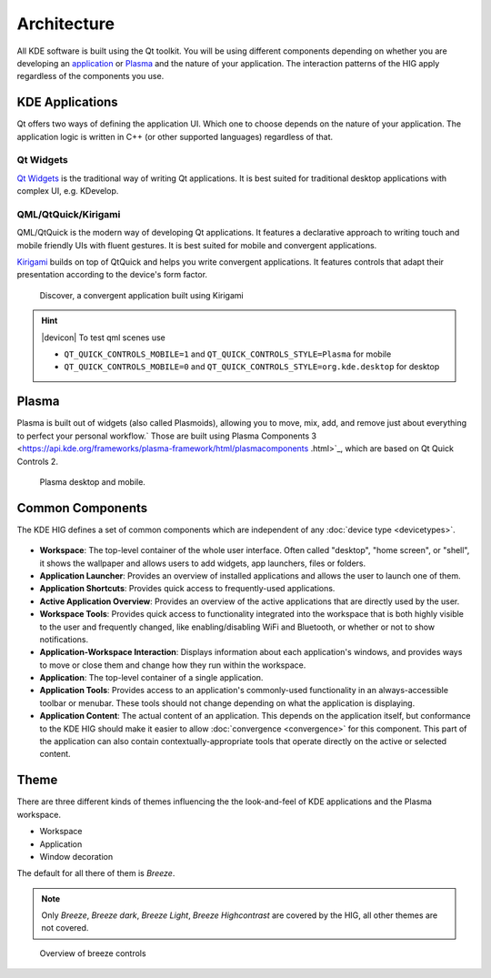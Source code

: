 Architecture
============

All KDE software is built using the Qt toolkit. You will be using different
components depending on whether you are developing an
`application <https://www.kde.org/applications/>`_ or
`Plasma <https://www.kde.org/plasma-desktop.php>`_ and the nature of your
application. The interaction patterns of the HIG apply regardless of the
components you use.

KDE Applications
----------------

Qt offers two ways of defining the application UI. Which
one to choose depends on the nature of your application. The application logic
is written in C++ (or other supported languages) regardless of that.

Qt Widgets
^^^^^^^^^^

`Qt Widgets <http://doc.qt.io/qt-5/qtwidgets-index.html>`_ is the traditional
way of writing Qt applications. It is best suited for traditional desktop
applications with complex UI, e.g. KDevelop.

QML/QtQuick/Kirigami
^^^^^^^^^^^^^^^^^^^^

QML/QtQuick is the modern way of developing Qt applications. It features a
declarative approach to writing touch and mobile friendly UIs with fluent
gestures. It is best suited for mobile and convergent applications.

`Kirigami <https://www.kde.org/products/kirigami/>`_ builds on top of QtQuick
and helps you write convergent applications. It features controls that adapt
their presentation according to the device's form factor.

.. figure:: /img/kirigami.jpg
   :scale: 25%
   :alt: Discover, a convergent application built with Kirigami

   Discover, a convergent application built using Kirigami

.. hint::
   |devicon| To test qml scenes use

   * ``QT_QUICK_CONTROLS_MOBILE=1`` and ``QT_QUICK_CONTROLS_STYLE=Plasma``
     for mobile
   * ``QT_QUICK_CONTROLS_MOBILE=0`` and
     ``QT_QUICK_CONTROLS_STYLE=org.kde.desktop`` for desktop

Plasma
------
Plasma is built out of widgets (also called Plasmoids), allowing you to move,
mix, add, and remove just
about everything to perfect your personal workflow.` Those are built
using Plasma Components 3
<https://api.kde.org/frameworks/plasma-framework/html/plasmacomponents
.html>`_, which are based on Qt Quick Controls 2.

.. figure:: /img/plasma-workspace.jpg
   :scale: 25%
   :alt: Plasma desktop and mobile

   Plasma desktop and mobile.


Common Components
-----------------

The KDE HIG defines a set of common components which are independent of any 
:doc:`device type <devicetypes>`.

.. figure:: /img/Desktop_UX.png
   :scale: 25%
   :alt: Example showing the common components on a Desktop device type

   
- **Workspace**: The top-level container of the whole user interface. Often
  called "desktop", "home screen", or "shell", it shows the wallpaper and
  allows users to add widgets, app launchers, files or folders.

- **Application Launcher**: Provides an overview of installed applications and
  allows the user to launch one of them.

- **Application Shortcuts**: Provides quick access to frequently-used
  applications.

- **Active Application Overview**: Provides an overview of the active
  applications that are directly used by the user.

- **Workspace Tools**: Provides quick access to functionality integrated
  into the workspace that is both highly visible to the user and frequently
  changed, like enabling/disabling WiFi and Bluetooth, or whether or not to
  show notifications.

- **Application-Workspace Interaction**: Displays information about each
  application's windows, and provides ways to move or close them and change how
  they run within the workspace.

- **Application**: The top-level container of a single application.

- **Application Tools**: Provides access to an application's commonly-used
  functionality in an always-accessible toolbar or menubar. These tools should
  not change depending on what the application is displaying.

- **Application Content**: The actual content of an application. This depends
  on the application itself, but conformance to the KDE HIG should make it
  easier to allow :doc:`convergence <convergence>` for this  component. This 
  part of the application can also contain contextually-appropriate tools 
  that operate directly on the active or selected content.

.. figure:: /img/Mobile-UX.png
   :scale: 50%
   :alt: Example showing the common components on a Mobile device type
   
Theme
-----
There are three different kinds of themes influencing the the look-and-feel of KDE applications and the Plasma workspace.

* Workspace
* Application
* Window decoration

The default for all there of them is *Breeze*.

.. note::
   Only *Breeze*, *Breeze dark*, *Breeze Light*, *Breeze Highcontrast*  are covered by the HIG, all other themes are not covered.

.. figure:: /img/breeze.jpeg
   :scale: 50%
   :alt: Overview of breeze controls

   Overview of breeze controls
